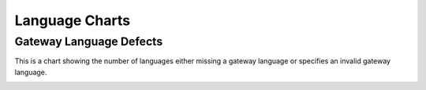 .. _LanugageCharts:

Language Charts
===============

.. _gwDefects:

Gateway Language Defects
------------------------

This is a chart showing the number of languages either missing
a gateway language or specifies an invalid gateway language.


.. image:: ../images/GatewayLanguageDefectsChart.png
    :width: 600
    :alt: Chart of languages missing a gateway language or specify an invalid gateway language

